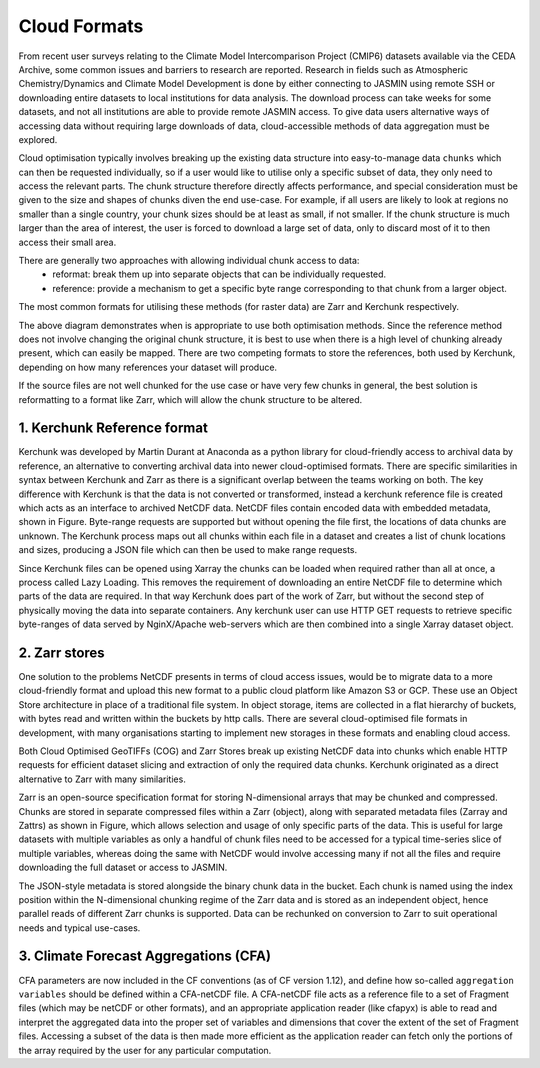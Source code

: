 =============
Cloud Formats
=============

From recent user surveys relating to the Climate Model Intercomparison Project (CMIP6) 
datasets available via the CEDA Archive, some common issues and barriers to research are 
reported. Research in fields such as Atmospheric Chemistry/Dynamics and Climate Model 
Development is done by either connecting to JASMIN using remote SSH or downloading 
entire datasets to local institutions for data analysis. The download process can 
take weeks for some datasets, and not all institutions are able to provide remote JASMIN access. 
To give data users alternative ways of accessing data without requiring large downloads of data, 
cloud-accessible methods of data aggregation must be explored.

Cloud optimisation typically involves breaking up the existing data structure into easy-to-manage data ``chunks``
which can then be requested individually, so if a user would like to utilise only a specific subset of data, 
they only need to access the relevant parts. The chunk structure therefore directly affects performance, and 
special consideration must be given to the size and shapes of chunks diven the end use-case. For example, if all
users are likely to look at regions no smaller than a single country, your chunk sizes should be at least as small,
if not smaller. If the chunk structure is much larger than the area of interest, the user is forced to download a large
set of data, only to discard most of it to then access their small area.

There are generally two approaches with allowing individual chunk access to data: 
 - reformat: break them up into separate objects that can be individually requested.
 - reference: provide a mechanism to get a specific byte range corresponding to that chunk from a larger object. 
The most common formats for utilising these methods (for raster data) are Zarr and Kerchunk respectively. 

.. image:: _images/ChunksPerFileDiagram.png
   :alt: Diagram of when to use specific optimised formats based on chunk structure.

The above diagram demonstrates when is appropriate to use both optimisation methods. Since the reference method does not involve
changing the original chunk structure, it is best to use when there is a high level of chunking already present, 
which can easily be mapped. There are two competing formats to store the references, both used by Kerchunk, depending on how many
references your dataset will produce.

If the source files are not well chunked for the use case or have very few chunks in general, the best solution is reformatting 
to a format like Zarr, which will allow the chunk structure to be altered.

1. Kerchunk Reference format
----------------------------
Kerchunk was developed by Martin Durant at Anaconda as a python library for cloud-friendly access 
to archival data by reference, an alternative to converting archival data into newer cloud-optimised formats. 
There are specific similarities in syntax between Kerchunk and Zarr as there is a significant overlap 
between the teams working on both. The key difference with Kerchunk is that the data is not converted 
or transformed, instead a kerchunk reference file is created which acts as an interface to archived 
NetCDF data. NetCDF files contain encoded data with embedded metadata, shown in Figure. 
Byte-range requests are supported but without opening the file first, the locations of data 
chunks are unknown. The Kerchunk process maps out all chunks within each file in a dataset and 
creates a list of chunk locations and sizes, producing a JSON file which can then be used to make 
range requests. 

.. image:: _images/KerchunkDiagram.png
   :alt: Diagram for accessing an archive via a Kerchunk reference file.

Since Kerchunk files can be opened using Xarray the chunks can be loaded when 
required rather than all at once, a process called Lazy Loading. This removes the requirement 
of downloading an entire NetCDF file to determine which parts of the data are required. In 
that way Kerchunk does part of the work of Zarr, but without the second step of physically 
moving the data into separate containers. Any kerchunk user can use HTTP GET requests to 
retrieve specific byte-ranges of data served by NginX/Apache web-servers which are 
then combined into a single Xarray dataset object. 

2. Zarr stores
--------------

One solution to the problems NetCDF presents in terms of cloud access issues, would be to migrate 
data to a more cloud-friendly format and upload this new format to a public cloud platform like 
Amazon S3 or GCP. These use an Object Store architecture in place of a traditional file system. 
In object storage, items are collected in a flat hierarchy of buckets, with bytes read and written 
within the buckets by http calls. There are several cloud-optimised file formats in development, 
with many organisations starting to implement new storages in these formats and enabling cloud access.

Both Cloud Optimised GeoTIFFs (COG) and Zarr Stores break up existing NetCDF data into chunks which 
enable HTTP requests for efficient dataset slicing and extraction of only the required data chunks. 
Kerchunk originated as a direct alternative to Zarr with many similarities.

.. image:: _images/ZarrDiagram.png
   :alt: Diagram for accessing Zarr store data which has been created from a source.

Zarr is an open-source specification format for storing N-dimensional arrays that may be 
chunked and compressed. Chunks are stored in separate compressed files within a 
Zarr (object), along with separated metadata files (Zarray and Zattrs) as shown in Figure, which 
allows selection and usage of only specific parts of the data. This is useful for large datasets with
multiple variables as only a handful of chunk files need to be accessed for a typical time-series 
slice of multiple variables, whereas doing the same with NetCDF would involve accessing many if 
not all the files and require downloading the full dataset or access to JASMIN.


The JSON-style metadata is stored alongside the binary chunk data in the bucket. Each chunk 
is named using the index position within the N-dimensional chunking regime of the Zarr data 
and is stored as an independent object, hence parallel reads of different Zarr chunks is 
supported. Data can be rechunked on conversion to Zarr to suit operational needs and typical use-cases.

3. Climate Forecast Aggregations (CFA)
--------------------------------------

CFA parameters are now included in the CF conventions (as of CF version 1.12), 
and define how so-called ``aggregation variables`` should be defined within a CFA-netCDF file. A 
CFA-netCDF file acts as a reference file to a set of Fragment files (which may be netCDF or other formats), 
and an appropriate application reader (like cfapyx) is able to read and interpret the aggregated data into 
the proper set of variables and dimensions that cover the extent of the set of Fragment files. Accessing a 
subset of the data is then made more efficient as the application reader can fetch only the portions of the 
array required by the user for any particular computation.
